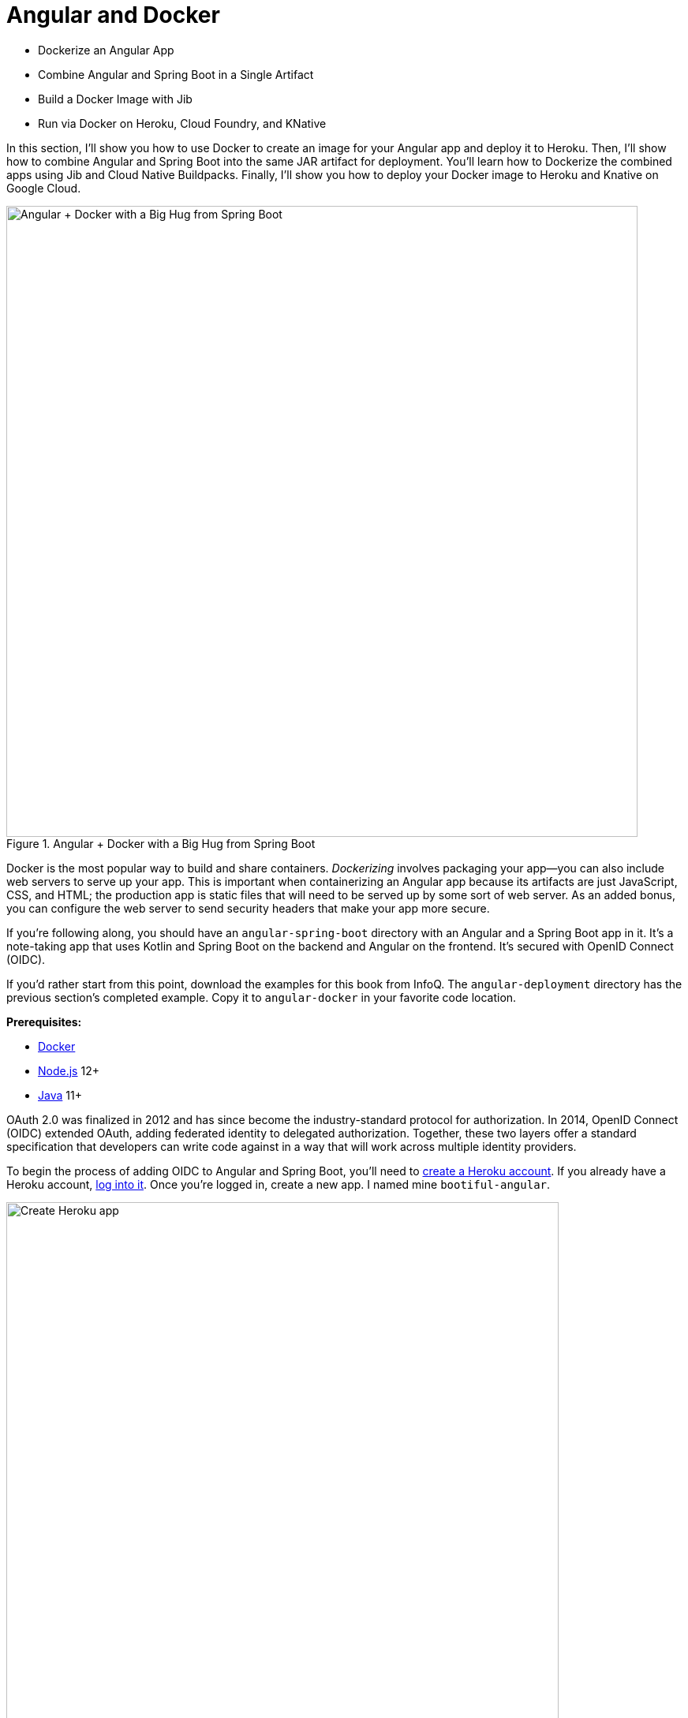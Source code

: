[[chapter-5]]
= Angular and Docker

- Dockerize an Angular App
- Combine Angular and Spring Boot in a Single Artifact
- Build a Docker Image with Jib
- Run via Docker on Heroku, Cloud Foundry, and KNative

In this section, I'll show you how to use Docker to create an image for your Angular app and deploy it to Heroku. Then, I'll show how to combine Angular and Spring Boot into the same JAR artifact for deployment. You'll learn how to Dockerize the combined apps using Jib and Cloud Native Buildpacks. Finally, I'll show you how to deploy your Docker image to Heroku and Knative on Google Cloud.

[[angular-docker-spring-boot-hug]]
.Angular + Docker with a Big Hug from Spring Boot
image::../images/angular-docker/angular-docker-spring-boot-hug.png[Angular + Docker with a Big Hug from Spring Boot, 800, scaledwidth="100%"]

Docker is the most popular way to build and share containers. _Dockerizing_ involves packaging your app—you can also include web servers to serve up your app. This is important when containerizing an Angular app because its artifacts are just JavaScript, CSS, and HTML; the production app is static files that will need to be served up by some sort of web server. As an added bonus, you can configure the web server to send security headers that make your app more secure.

// == Create an Angular + Spring Boot App

If you're following along, you should have an `angular-spring-boot` directory with an Angular and a Spring Boot app in it. It's a note-taking app that uses Kotlin and Spring Boot on the backend and Angular on the frontend. It's secured with OpenID Connect (OIDC).

If you'd rather start from this point, download the examples for this book from InfoQ. The `angular-deployment` directory has the previous section's completed example. Copy it to `angular-docker` in your favorite code location.

**Prerequisites:**

* https://docs.docker.com/install/[Docker]
* https://nodejs.org/[Node.js] 12+
* https://adoptopenjdk.net/[Java] 11+

// === Secure Your Angular + Spring Boot App with OpenID Connect

OAuth 2.0 was finalized in 2012 and has since become the industry-standard protocol for authorization. In 2014, OpenID Connect (OIDC) extended OAuth, adding federated identity to delegated authorization. Together, these two layers offer a standard specification that developers can write code against in a way that will work across multiple identity providers.

To begin the process of adding OIDC to Angular and Spring Boot, you'll need to https://signup.heroku.com/login[create a Heroku account]. If you already have a Heroku account, https://id.heroku.com/login[log into it]. Once you're logged in, create a new app. I named mine `bootiful-angular`.

[[heroku-create-app-recap]]
.Create Heroku app
image::../images/angular-docker/heroku-create-app.png[Create Heroku app, 700, scaledwidth="100%"]

After creating your app, click on the **Resources** tab and add the **Okta** add-on.

[[okta-add-on-docker]]
.Okta Add-On
image::../images/angular-docker/okta-add-on.png[Okta Add-On, 475, scaledwidth="100%"]

CAUTION: If you haven't entered a credit card for your Heroku account, you will get an error. This is because Heroku requires you to have a credit card on file to use any of their add-ons, even free ones. This is part of Heroku's assurance to guard against misuse (real person, real credit card, etc.). I think this is a good security practice. Add a credit card to continue.

Click **Provision** and wait 20-30 seconds while your Okta account is created and OIDC apps are registered. Now go to your app's **Settings** tab and click the **Reveal Config Vars** button. The variables displayed are the environment variables you can use to configure both Angular and Spring Boot for OIDC authentication.

[[heroku-config-vars-recap]]
.Okta Add-On
image::../images/angular-docker/heroku-config-vars.png[Okta Add-On, 800, scaledwidth="100%"]

Create an `.okta.env` file in the `angular-docker/notes-api` directory and copy the variable values into it, where `$OKTA_*` is the value from Heroku.

[source,shell]
----
export OKTA_OAUTH2_ISSUER=$OKTA_OAUTH2_ISSUER
export OKTA_OAUTH2_CLIENT_ID=$OKTA_OAUTH2_CLIENT_ID_WEB
export OKTA_OAUTH2_CLIENT_SECRET=$OKTA_OAUTH2_CLIENT_SECRET_WEB
----

[NOTE]
====
If you're on Windows without https://docs.microsoft.com/en-us/windows/wsl/install-win10[Windows Subsystem for Linux] installed, create an `okta.bat` file and use `SET` instead of `export`.
====

Start your Spring Boot app by navigating to the `notes-api` directory, sourcing this file, and running `bootRun`.

[source,shell]
----
source .okta.env
./gradlew bootRun
----

For Windows users, the commands will be:

[source,shell]
----
okta.bat
gradlew bootRun
----

Next, configure Angular for OIDC authentication by modifying its `auth-routing.module.ts` to use the generated issuer and **SPA** client ID.

[source,typescript]
.notes/src/app/auth-routing.module.ts
----
const oktaConfig = {
  issuer: '$OKTA_OAUTH2_ISSUER',
  redirectUri: '/callback',
  clientId: '$OKTA_OAUTH2_CLIENT_ID_SPA',
};
----

Install your Angular app's dependencies and start it.

[source,shell]
----
npm i
ng serve
----

Open `http://localhost:4200` in your browser.

[[angular-home-docker]]
.Angular Home
image::../images/angular-docker/angular-home.png[Angular Home, 800, scaledwidth="100%"]

Click the **Login** button in the top right corner. You should be logged in without seeing a login form because you're already logged in to Okta. If you want to see the full authentication flow, log out, or try it in a private window. You can use the `$OKTA_ADMIN_EMAIL` and `$OKTA_ADMIN_PASSWORD` from your Heroku config variables for credentials. Create a note to make sure everything works.

== Dockerize an Angular App

Create a `notes/Dockerfile` that uses Node and Nginx as a web server.

[source,docker]
----
FROM node:14.1-alpine AS builder

WORKDIR /opt/web
COPY package.json package-lock.json ./
RUN npm install

ENV PATH="./node_modules/.bin:$PATH"

COPY . ./
RUN ng build --prod

FROM nginx:1.17-alpine
COPY nginx.config /etc/nginx/conf.d/default.conf
COPY --from=builder /opt/web/dist/notes /usr/share/nginx/html
----

[NOTE]
====
When I was trying to get everything to work, I found it handy to comment out the `RUN ng build --prod` line and use the following instead.

[source,shell]
----
RUN mkdir -p dist/notes
RUN echo "Hello, World" > dist/notes/index.html
----

This allows you to skip the lengthy Angular build process.
====

This will build your project and add Nginx as a web server. You'll need to create the `nginx.config` file to make Nginx SPA-aware.

[source,config]
.notes/nginx.config
----
server {
    listen   80;
    server_name  _;

    root /usr/share/nginx/html;
    index index.html;

    location / {
        try_files $uri /index.html;
    }
}
----

Make sure your Docker daemon is running with `docker ps`. Then run the following command to build your Docker image. The `ng-notes` value can be whatever you want to name your image.

[source,shell]
----
docker build -t ng-notes .
----

If it builds successfully, you'll see messages like the following:

[source,shell]
----
Successfully built 382b9cd7d345
Successfully tagged ng-notes:latest
----

You can run it locally on port 4200 using the `docker run` command.

[source,shell]
----
docker run -p 4200:80 ng-notes
----

Add these Docker commands as scripts to your `package.json` file.

[source,json]
----
"docker": "docker build -t ng-notes .",
"ng-notes": "docker run -p 4200:80 ng-notes"
----

The `docker run` command will serve up the production version of the Angular app, which has its backend configured to point to a production URL on Heroku.

[source,typescript]
.notes/src/environments/environment.prod.ts
----
export const environment = {
  production: true,
  apiUrl: 'https://bootiful-angular.herokuapp.com'
};
----

You'll need to deploy your Spring Boot app to a similar public URL for your Angular + Docker container to work in production.

NOTE: If you already deployed Spring Boot to Heroku (from the last section), you can skip the next section and go straight to deploying your Angular Docker container to Heroku.

=== Deploy Spring Boot to Heroku

One of the easiest ways to interact with Heroku is with the Heroku CLI. https://devcenter.heroku.com/articles/heroku-cli[Install it] before proceeding with the instructions below.

[source,shell]
----
brew tap heroku/brew && brew install heroku
----

Open a terminal and log in to your Heroku account.

[source,shell]
----
heroku login
----

You should already have a Heroku app that you've added Okta to. You can use it for hosting your Spring Boot app. Run `heroku apps` and you'll see the one that you created.

[source,shell]
----
$ heroku apps
=== mraible@gmail.com Apps
bootiful-angular
----

You can run `heroku config -a $APP_NAME` to see your Okta variables. In my case, I'll be using `bootiful-angular` for `$APP_NAME`.

Associate your existing Git repo with the app on Heroku.

[source,shell]
----
heroku git:remote -a $APP_NAME
----

Set the `APP_BASE` config variable to point to the `notes-api` directory. While you're there, add the monorepo and Gradle buildpacks.

[source,shell]
----
heroku config:set APP_BASE=notes-api
heroku buildpacks:add https://github.com/lstoll/heroku-buildpack-monorepo
heroku buildpacks:add heroku/gradle
----

Attach a PostgreSQL database to your app.

[source,shell]
----
heroku addons:create heroku-postgresql
----

By default, https://devcenter.heroku.com/articles/deploying-gradle-apps-on-heroku[Heroku's Gradle support] runs `./gradlew build -x test`. Since you want it to run `./gradlew bootJar -Pprod`, you'll need to override it by setting a `GRADLE_TASK` config var.

[source,shell]
----
heroku config:set GRADLE_TASK="bootJar -Pprod"
----

The `$OKTA_*` environment variables don't have the same names as the Okta Spring Boot starter expects. This is because the Okta Heroku Add-On creates two apps: a SPA and a web app. The web app's config variables end in `_WEB`. You'll have to make some changes so those variables are used for the Okta Spring Boot starter. Run the following command and remove `_WEB` from the two variables that have it.

[source,shell]
----
heroku config:edit
----

Now you're ready to deploy! Heroku makes this easy with a simple `git push`.

[source,shell]
----
git push heroku main:master
----

Run `heroku open` to open your app. You'll be redirected to Okta to authenticate, then back to your Spring Boot app. You should see a screen like the one below.

[[heroku-hello-docker]]
.Hello on Heroku
image::../images/angular-docker/heroku-hello.png[Hello on Heroku, 800, scaledwidth="100%"]

By default, JPA is configured to create your database schema each time. Change it to simply validate the schema.

[source,shell]
----
heroku config:set SPRING_JPA_HIBERNATE_DDL_AUTO=validate
----

Now, you'll need to configure your Angular app to use your Heroku-deployed Spring Boot app for its production URL.

[source,typescript]
.notes/src/environments/environment.prod.ts
----
export const environment = {
  production: true,
  apiUrl: 'https://<your-heroku-app>.herokuapp.com'
};
----

Since this runs the production build, you'll need to add `\http://localhost:4200` as an allowed origin in your Spring Boot app on Heroku. Run the following command and add it to the end of the existing values.

[source,shell]
----
heroku config:set ALLOWED_ORIGINS=http://localhost:4200
----

TIP: One advantage of doing this is that you can run your local Angular app against your production backend. I've found this very useful when debugging and fixing UI issues caused by production data.

Now you should be able to rebuild your Angular Docker container and run it.

[source,shell]
----
npm run docker
npm run ng-notes
----

Open your browser to `http://localhost:4200`, log in, and confirm you can add notes.

[[first-note-on-heroku]]
.First Note on Heroku
image::../images/angular-docker/first-note-on-heroku.png[First Note on Heroku, 800, scaledwidth="100%"]

Verify the data made it to Heroku by going to `\https://<your-heroku-app>.herokuapp.com/api/notes`.

=== Deploy Angular + Docker to Heroku

Heroku has  https://devcenter.heroku.com/articles/container-registry-and-runtime[several slick features when it comes to Docker images]. If your project has a `Dockerfile`, you can deploy your app directly using the Heroku Container Registry.

First, make sure you're in the `notes` directory, then log in to the Container Registry.

[source,shell]
----
heroku container:login
----

Then, create a new app.

[source,shell]
----
heroku create
----

Add the Git URL as a new remote named `docker`.

[source,shell]
----
git remote add docker https://git.heroku.com/<your-app-name>.git
----

You'll need to update `nginx.config` so it reads from a `$PORT` environment variable if it's set, otherwise default it to 80. You can use https://michalzalecki.com/nginx-listen-on-port-docker/[`envsubst` to do this at runtime]. However, the default `envsubst` doesn't allow default variables. The good news is https://github.com/a8m/envsubst[a8m/envsubst] on GitHub does!

Replace your `nginx.config` with the following configuration that defaults to 80 and escapes the `$uri` variable so it's not replaced with a blank value.

[source,config]
.notes/nginx.config
----
server {
    listen       ${PORT:-80};
    server_name  _;

    root /usr/share/nginx/html;
    index index.html;

    location / {
        try_files $$uri /index.html;
    }
}
----

You'll also need to update your `Dockerfile` so it uses the aforementioned `envsubstr`.

[source,docker]
.notes/Dockerfile
----
FROM node:14.1-alpine AS builder

WORKDIR /opt/web
COPY package.json package-lock.json ./
RUN npm install

ENV PATH="./node_modules/.bin:$PATH"

COPY . ./
RUN ng build --prod

FROM nginx:1.17-alpine
RUN apk --no-cache add curl
RUN curl -L https://github.com/a8m/envsubst/releases/download/v1.1.0/envsubst-`uname -s`-`uname -m` -o envsubst && \
    chmod +x envsubst && \
    mv envsubst /usr/local/bin
COPY ./nginx.config /etc/nginx/nginx.template
CMD ["/bin/sh", "-c", "envsubst < /etc/nginx/nginx.template > /etc/nginx/conf.d/default.conf && nginx -g 'daemon off;'"]
COPY --from=builder /opt/web/dist/notes /usr/share/nginx/html
----

Then, push your Docker image to Heroku's Container Registry.

[source,shell]
----
heroku container:push web --remote docker
----

Once the push process has completed, release the image of your app:

[source,shell]
----
heroku container:release web --remote docker
----

And open the app in your browser:

[source,shell]
----
heroku open --remote docker
----

You'll need to add your app's URL to Okta as a valid redirect URI. In your Spring Boot app on Heroku, go to **Resources** and click on the **Ookta** add-on. This will log you in to your Okta dashboard. Navigate to **Applications** > **SPA** > **General** > **Edit**. Add the following redirect URIs.

- Login: `\https://<angular-docker-app>.herokuapp.com/callback`
- Logout: `\https://<angular-docker-app>.herokuapp.com`

You'll need to add the new app's URL as an allowed origin in your Spring Boot app on Heroku. Copy the printed `Hosting URL` value and run the following command.

[source,shell]
----
heroku config:edit --remote heroku
----

Add the new URL after your existing `localhost` one, separating them with a comma. For example:

[source,shell]
----
ALLOWED_ORIGINS='http://localhost:4200,https://<angular-docker-app>.herokuapp.com'
----

Now you should be able to log in and see the note you created earlier.

=== A-Rated Security Headers for Nginx in Docker

If you test your freshly-deployed Angular app with https://securityheaders.com/[securityheaders.com], you'll get an **F**. To solve this, modify your `nginx.config` to add security headers.

[source,config]
.notes/nginx.conf
----
server {
    listen       ${PORT:-80};
    server_name  _;

    root /usr/share/nginx/html;
    index index.html;

    location / {
        try_files $$uri /index.html;
    }

    add_header Content-Security-Policy "default-src 'self'; script-src 'self' 'unsafe-eval'; style-src 'self' 'unsafe-inline'; img-src 'self' data:; font-src 'self' data:; frame-ancestors 'none'; connect-src 'self' https://*.okta.com https://*.herokuapp.com";
    add_header Referrer-Policy "no-referrer, strict-origin-when-cross-origin";
    add_header Strict-Transport-Security "max-age=63072000; includeSubDomains";
    add_header X-Content-Type-Options nosniff;
    add_header X-Frame-Options DENY;
    add_header X-XSS-Protection "1; mode=block";
    add_header Feature-Policy "accelerometer 'none'; camera 'none'; microphone 'none'";
}
----

After updating this file, run the following commands:

[source,shell]
----
heroku container:push web --remote docker
heroku container:release web --remote docker
----

Now you should get an **A**!

[[angular-docker-securityheaders]]
.Nginx in Docker score from securityheaders.com
image::../images/angular-docker/angular-docker-securityheaders.png[Nginx in Docker score from securityheaders.com, 800, scaledwidth="100%"]

Commit your changes to Git.

[source,shell]
----
git add .
git commit -m "Add Docker for Angular"
----

== Combine Angular and Spring Boot in a Single Artifact

In the previous sections, you learned how to deploy your Angular and Spring Boot apps separately. Now I'll show you how to combine them into a single JAR for production. You'll still be able to run them independently in development, but deploying them to production will be easier because you won't have to worry about CORS (cross-origin resource sharing). I'll also convert the OAuth flows so they all happen server-side, which is more secure as the access token won't be stored in the browser.

NOTE: Most client-side OAuth libraries keep access tokens in local storage. However, there is a https://gitlab.com/jimdigriz/oauth2-worker[oauth2-worker] project that allows you to store them in a web worker. There's also folks that think https://pragmaticwebsecurity.com/articles/oauthoidc/localstorage-xss.html[avoiding LocalStorage for tokens is the wrong solution].

=== Update Your Angular App's Authentication Mechanism

Create a new `AuthService` service that will communicate with your Spring Boot API for authentication logic.

====
[source,typescript]
.notes/src/app/shared/auth.service.ts
----
import { Injectable } from '@angular/core';
import { Location } from '@angular/common';
import { BehaviorSubject, Observable } from 'rxjs';
import { HttpClient, HttpHeaders } from '@angular/common/http';
import { environment } from '../../environments/environment';
import { User } from './user';
import { map } from 'rxjs/operators';

const headers = new HttpHeaders().set('Accept', 'application/json');

@Injectable({
  providedIn: 'root'
})
export class AuthService {
  $authenticationState = new BehaviorSubject<boolean>(false);

  constructor(private http: HttpClient, private location: Location) {
  }

  getUser(): Observable<User> {
    return this.http.get<User>(`${environment.apiUrl}/user`, {headers}).pipe( // <1>
      map((response: User) => {
        this.$authenticationState.next(true);
        return response;
      })
    );
  }

  isAuthenticated(): Promise<boolean> {
    return this.getUser().toPromise().then((user: User) => {
      return user !== undefined;
    }).catch(() => {
      return false;
    })
  }

  login(): void { // <2>
    location.href = `${location.origin}${this.location.prepareExternalUrl('oauth2/authorization/okta')}`;
  }

  logout(): void { // <3>
    const redirectUri = `${location.origin}${this.location.prepareExternalUrl('/')}`;

    this.http.post(`${environment.apiUrl}/api/logout`, {}).subscribe((response: any) => {
      location.href = response.logoutUrl + '?id_token_hint=' + response.idToken
        + '&post_logout_redirect_uri=' + redirectUri;
    });
  }
}
----
<.> Talk to the `/user` endpoint to determine authenticated status. A username will be returned if the user is logged in.
<.> When the user clicks a login button, redirect them to a Spring Security endpoint to do the OAuth dance.
<.> Logout using the `/api/logout` endpoint, which returns the Okta Logout API URL and a valid ID token.
====

Create a `user.ts` file in the same directory, to hold your `User` model.

[source,typescript]
.notes/src/app/shared/user.ts
----
export class User {
  sub!: number;
  fullName!: string;
}
----

Update `app.component.ts` to use your new `AuthService` in favor of `OktaAuthService`.

[source,typescript]
.notes/src/app/app.component.ts
----
import { Component, OnInit } from '@angular/core';
import { AuthService } from './shared/auth.service';

@Component({
  selector: 'app-root',
  templateUrl: './app.component.html',
  styleUrls: ['./app.component.scss']
})
export class AppComponent implements OnInit {
  title = 'Notes';
  isAuthenticated: boolean = false;
  isCollapsed = true;

  constructor(public auth: AuthService) {
  }

  async ngOnInit() {
    this.isAuthenticated = await this.auth.isAuthenticated();
    this.auth.$authenticationState.subscribe(
      (isAuthenticated: boolean) => this.isAuthenticated = isAuthenticated
    );
  }
}
----

Remove `OktaAuthModule` and its related code from `app.component.spec.ts` and `home.component.spec.ts`. You'll also need to add `HttpClientTestingModule` to their `TestBed` imports.

Change the buttons in `app.component.html` to reference the `auth` service instead of `oktaAuth`.

[source,html]
.notes/src/app/app.component.html
----
<button *ngIf="!isAuthenticated" (click)="auth.login()"
        class="btn btn-outline-primary" id="login">Login</button>
<button *ngIf="isAuthenticated" (click)="auth.logout()"
        class="btn btn-outline-secondary" id="logout">Logout</button>
----

Update `home.component.ts` to use `AuthService` too.

[source,typescript]
.notes/src/app/home/home.component.ts
----
import { Component, OnInit } from '@angular/core';
import { AuthService } from '../shared/auth.service';

@Component({
  selector: 'app-home',
  templateUrl: './home.component.html',
  styleUrls: ['./home.component.scss']
})
export class HomeComponent implements OnInit {
  isAuthenticated: boolean;

  constructor(public auth: AuthService) {
  }

  async ngOnInit() {
    this.isAuthenticated = await this.auth.isAuthenticated();
  }
}
----

Delete `notes/src/app/auth-routing.module.ts` and `notes/src/app/shared/okta`.

Modify `app.module.ts` to remove the `AuthRoutingModule` import, add `HomeComponent` as a declaration, and import `HttpClientModule`.

[source,typescript]
.notes/src/app/app.module.ts
----
import { BrowserModule } from '@angular/platform-browser';
import { NgModule } from '@angular/core';

import { AppRoutingModule } from './app-routing.module';
import { AppComponent } from './app.component';
import { NoteModule } from './note/note.module';
import { NgbModule } from '@ng-bootstrap/ng-bootstrap';
import { HomeComponent } from './home/home.component';
import { HttpClientModule } from '@angular/common/http';

@NgModule({
  declarations: [
    AppComponent,
    HomeComponent
  ],
  imports: [
    BrowserModule,
    AppRoutingModule,
    HttpClientModule,
    NoteModule,
    NgbModule
  ],
  providers: [],
  bootstrap: [AppComponent]
})
export class AppModule { }
----

Add the route for `HomeComponent` to `app-routing.module.ts`.

[source,typescript]
.notes/src/app/app-routing.module.ts
----
import { HomeComponent } from './home/home.component';

const routes: Routes = [
  { path: '', redirectTo: '/home', pathMatch: 'full' },
  {
    path: 'home',
    component: HomeComponent
  }
];
----

Change both `environments.ts` and `environments.prod.ts` to use a blank `apiUrl`.

[source,typescript]
----
apiUrl: ''
----

Create a `proxy.conf.js` file to proxy certain requests to your Spring Boot API on `\http://localhost:8080`.

[source,javascript]
.notes/src/proxy.conf.js
----
const PROXY_CONFIG = [
  {
    context: ['/user', '/api', '/oauth2', '/login'],
    target: 'http://localhost:8080',
    secure: false,
    logLevel: 'debug'
  }
]

module.exports = PROXY_CONFIG;
----

Add this file as a `proxyConfig` option in `angular.json`.

[source,json]
.notes/angular.json
----
"serve": {
  "builder": "@angular-devkit/build-angular:dev-server",
  "options": {
    "browserTarget": "notes:build",
    "proxyConfig": "src/proxy.conf.js"
  },
  ...
},
----

Remove Okta's Angular SDK and OktaDev Schematics from your Angular project.

[source,shell]
----
npm uninstall @okta/okta-angular @oktadev/schematics
----

At this point, your Angular app doesn't contain any Okta-specific code for authentication. Instead, it relies  on your Spring Boot app to provide that.

You should still be able to run `ng serve` in your Angular app and `./gradlew bootRun` in your Spring Boot app for local development. However, you'll need to make some adjustments to your Spring Boot app to include Angular for production.

=== Configure Spring Boot to Include Your Angular SPA

In your Spring Boot app, you'll need to change a number of things. You'll need to configure Gradle to build your Angular app when you pass in `-Pprod`, you'll need to adjust its routes (so it's SPA-aware and routes all 404s to `index.html`), and you'll need to modify Spring Security to allow HTML, CSS, and JavaScript to be anonymously accessed.

To begin, delete `src/main/kotlin/com/okta/developer/notes/HomeController.kt`. You'll no longer need this because your Angular app will be served up at the `/` path.

Next, create a `RouteController.kt` that routes all requests to `index.html`.

[source,kotlin]
.notes-api/src/main/kotlin/com/okta/developer/notes/RouteController.kt
----
package com.okta.developer.notes

import org.springframework.stereotype.Controller
import org.springframework.web.bind.annotation.RequestMapping
import javax.servlet.http.HttpServletRequest

@Controller
class RouteController {

    @RequestMapping(value = ["/{path:[^\\.]*}"])
    fun redirect(request: HttpServletRequest): String {
        return "forward:/"
    }
}
----

Modify `SecurityConfiguration.kt` to allow anonymous access to static web files, the `/user` info endpoint, and to add additional security headers.

[source,kotlin]
.notes-api/src/main/kotlin/com/okta/developer/notes/SecurityConfiguration.kt
----
package com.okta.developer.notes

import org.springframework.security.config.annotation.web.builders.HttpSecurity
import org.springframework.security.config.annotation.web.configuration.EnableWebSecurity
import org.springframework.security.config.annotation.web.configuration.WebSecurityConfigurerAdapter
import org.springframework.security.web.csrf.CookieCsrfTokenRepository
import org.springframework.security.web.header.writers.ReferrerPolicyHeaderWriter
import org.springframework.security.web.util.matcher.RequestMatcher

@EnableWebSecurity
class SecurityConfiguration : WebSecurityConfigurerAdapter() {

    override fun configure(http: HttpSecurity) {
        //@formatter:off
        http
            .authorizeRequests()
                .antMatchers("/**/*.{js,html,css}").permitAll()
                .antMatchers("/", "/user").permitAll()
                .anyRequest().authenticated()
                .and()
            .oauth2Login()
                .and()
            .oauth2ResourceServer().jwt()

        http.requiresChannel()
                .requestMatchers(RequestMatcher {
                    r -> r.getHeader("X-Forwarded-Proto") != null
                }).requiresSecure()

        http.csrf()
                .csrfTokenRepository(CookieCsrfTokenRepository.withHttpOnlyFalse())

        http.headers()
                .contentSecurityPolicy("script-src 'self'; report-to /csp-report-endpoint/")
                .and()
                .referrerPolicy(ReferrerPolicyHeaderWriter.ReferrerPolicy.SAME_ORIGIN)
                .and()
                .featurePolicy("accelerometer 'none'; camera 'none'; microphone 'none'")

        //@formatter:on
    }
}
----

TIP: See https://docs.spring.io/spring-security/site/docs/current/reference/html5/#headers[Spring Security's headers] documentation to see default security headers and other options.

With Kotlin, you can mark parameters and return values as optional by adding `?` to their type. Update the `user()` method in `UserController.kt` to make `OidcUser` optional. It will be `null` when the user is not authenticated, that's why this change is needed.

[source,kotlin]
.notes-api/src/main/kotlin/com/okta/developer/notes/UserController.kt
----
@GetMapping("/user")
fun user(@AuthenticationPrincipal user: OidcUser?): OidcUser? {
    return user;
}
----

Previously, Angular handled logout. Add a `LogoutController` that will handle expiring the session as well as sending information back to Angular so it can sign out from Okta.

[source,kotlin]
.notes-api/src/main/kotlin/com/okta/developer/notes/LogoutController.kt
----
package com.okta.developer.notes

import org.springframework.http.ResponseEntity
import org.springframework.security.core.annotation.AuthenticationPrincipal
import org.springframework.security.oauth2.client.registration.ClientRegistration
import org.springframework.security.oauth2.client.registration.ClientRegistrationRepository
import org.springframework.security.oauth2.core.oidc.OidcIdToken
import org.springframework.web.bind.annotation.PostMapping
import org.springframework.web.bind.annotation.RestController
import javax.servlet.http.HttpServletRequest

@RestController
class LogoutController(clientRegistrationRepository: ClientRegistrationRepository) {

    val registration: ClientRegistration = clientRegistrationRepository.findByRegistrationId("okta");

    @PostMapping("/api/logout")
    fun logout(request: HttpServletRequest,
               @AuthenticationPrincipal(expression = "idToken") idToken: OidcIdToken): ResponseEntity<*> {
        val logoutUrl = this.registration.providerDetails.configurationMetadata["end_session_endpoint"]
        val logoutDetails: MutableMap<String, String> = HashMap()
        logoutDetails["logoutUrl"] = logoutUrl.toString()
        logoutDetails["idToken"] = idToken.tokenValue
        request.session.invalidate()
        return ResponseEntity.ok().body<Map<String, String>>(logoutDetails)
    }
}
----

NOTE: In link:/blog/2020/03/27/spring-oidc-logout-options[OpenID Connect Logout Options with Spring Boot], Brian Demers describes this as RP-Initiated Logout. He also shows how you can configure Spring Security's `OidcClientInitiatedLogoutSuccessHandler` to logout. I tried this technique but decided against it because it doesn't allow me to redirect back to my Angular app in dev mode. I also encountered some CORS errors that I was unable to solve.

When you access the `/user/notes` endpoint with Angular, the `${principal.name}` expression correctly resolves to the user's email. However, when you access this endpoint after logging in directly to Spring Boot, it resolves to the `sub` claim. To make these values consistent, add the following property to `application-dev.properties` and `application-prod.properties`.

[source,properties]
----
spring.security.oauth2.client.provider.okta.user-name-attribute=preferred_username
----

You can also remove the `allowed.origins` property from both files since Angular will proxy the request in development (eliminating the need for CORS) and there won't be cross-domain requests in production.

Add a `server.port` property to `application-prod.properties` that uses a `PORT` environment variable, if it's set.

[source,properties]
----
server.port=${PORT:8080}
----

Because there won't be any cross-domain requests, you can remove the `simpleCorsFilter` bean and `allowedOrigins` variable in `DemoApplication.kt`, too.

=== Modify Gradle to Build a JAR with Angular Included

Now that your Spring Boot app is ready to serve up your Angular app, you need to modify your Gradle configuration to build your Angular app and package it in the JAR.

Start by importing `NpxTask` and adding the Node Gradle plugin.

[source,kotlin]
.notes/build.gradle.kts
----
import com.github.gradle.node.npm.task.NpxTask

plugins {
    ...
    id("com.github.node-gradle.node") version "3.1.0"
    ...
}
----

Then, define the location of your Angular app and configuration for the Node plugin.

[source,kotlin]
----
val spa = "${projectDir}/../notes";

node {
    version.set("14.17.1")
    nodeProjectDir.set(file(spa))
}
----

Add a `buildWeb` task:

[source,kotlin]
----
val buildWeb = tasks.register<NpmTask>("buildNpm") {
    dependsOn(tasks.npmInstall)
    command.set("build")
    inputs.dir("${spa}/src")
    inputs.dir(fileTree("${spa}/node_modules").exclude("${spa}/.cache"))
    outputs.dir("${spa}/dist")
}
----

And modify the `processResources` task to build Angular when `-Pprod` is passed in.

[source,kotlin]
----
tasks.processResources {
    rename("application-${profile}.properties", "application.properties")
    if (profile == "prod") {
        dependsOn(buildWeb)
        from("${spa}/dist/notes") {
            into("static")
        }
    }
}
----

Now you should be able to combine both apps using `./gradlew bootJar -Pprod`. Once it's built, run it with the following commands to ensure everything works.

[source,shell]
----
docker-compose -f src/main/docker/postgresql.yml up -d
source .okta.env
java -jar build/libs/*.jar
----

Congrats! You modified your Angular and Spring Boot apps to be packaged together and implemented the most secure form of OAuth 2.0 to boot!

== Build a Docker Image with Jib

Since everything is done via Gradle now, you can use plugins to build a Docker container. https://github.com/GoogleContainerTools/jib[Jib] builds optimized Docker images without the need for deep mastery of Docker best-practices. It reads your Gradle/Maven build files for its metadata.

To add Jib support, add its Gradle plugin.

[source,kotlin]
.notes/build.gradle.kts
----
plugins {
    ...
    id("com.google.cloud.tools.jib") version "3.1.1"
}
----

Then, at the end of this file, add `jib` configuration to specify your image name and the active Spring profile.

[source,kotlin]
----
jib {
    to {
        image = "<your-username>/bootiful-angular"
    }
    container {
        environment = mapOf("SPRING_PROFILES_ACTIVE" to profile)
    }
}
----

Run the following command to build a Docker image with Jib.

[source,shell]
----
./gradlew jibDockerBuild -Pprod
----

TIP: If you want to override the image name in `build.gradle.kts`, you can pass in an `--image` parameter. For example, `./gradlew jibDockerBuild -Pprod --image=bootiful-ng9`.

=== Run Your Spring Boot Docker App with Docker Compose

In theory, you should be able to run the following command to run your app.

[source,shell]
----
docker run --publish=8080:8080 <your-username>/bootiful-angular
----

However, Spring Boot won't start because you haven't configured the Okta environment variables. You could pass them in on the command line, but it's easier to specify them in a file.

You can https://docs.docker.com/compose/compose-file/#env_file[use Docker Compose and its `env_file` option] to specify environment variables.

Copy `notes-api/okta.env` to `src/main/docker/.env`.

Remove `export` at the beginning of each line. It should resemble something like the following after this change:

[source,shell]
----
OKTA_OAUTH2_ISSUER=https://dev-133337.okta.com/oauth2/default
OKTA_OAUTH2_CLIENT_ID=0oaa7psy...
OKTA_OAUTH2_CLIENT_SECRET=FJcSFpTC6N...
----

Create a `src/main/docker/app.yml` file that configures your app to set environment variables and leverages your existing PostgreSQL container. Make sure to replace the `<your-username>` placeholder and make the image match what's in your `build.gradle.kts` file.

[source,yaml]
----
version: '3'
services:
  boot-app:
    image: <your-username>/bootiful-angular
    environment:
      - SPRING_DATASOURCE_URL=jdbc:postgresql://notes-postgresql:5432/notes
      - OKTA_OAUTH2_ISSUER=${OKTA_OAUTH2_ISSUER}
      - OKTA_OAUTH2_CLIENT_ID=${OKTA_OAUTH2_CLIENT_ID}
      - OKTA_OAUTH2_CLIENT_SECRET=${OKTA_OAUTH2_CLIENT_SECRET}
    ports:
      - 8080:8080
    depends_on:
      - notes-postgresql
  notes-postgresql:
    extends:
      file: postgresql.yml
      service: notes-postgresql
----

Docker Compose expects the `.env` file to be in the directory you run `docker-compose` from, so you have two choices:

1. Navigate to the `src/main/docker` directory before running `docker-compose`
2. Create a symlink to `.env` in your root directory: `ln -s src/main/docker/.env`

If you choose option #1, run:

[source,shell]
----
cd src/main/docker
docker-compose -f app.yml up
----

Option #2 looks like:

[source,shell]
----
docker-compose -f src/main/docker/app.yml up
----

Once you've verified everything works, commit your changes to Git.

[source,shell]
----
git add .
git commit -m "Add Jib to build Docker images"
----

=== Deploy Your Spring Boot + Angular Container to Docker Hub

Jib makes it incredibly easy to deploy your container to Docker Hub. If you don't already have a Docker Hub account, you can https://hub.docker.com/signup[create one].

Run `docker login` to log into your account, then use the `jib` task to build *and* deploy your image.

[source,shell]
----
./gradlew jib -Pprod
----

Isn't it cool how Jib makes it so you don't need a `Dockerfile`!?

== Run via Docker on Heroku and KNative

To deploy this container to Heroku, create a new Heroku app and add it as a Git remote.

[source,shell]
----
heroku create
git remote add jib https://git.heroku.com/<your-new-app>.git
----

At this point, you can use the PostgreSQL and Okta add-ons you've already configured. If you'd like to do this, use `addons:attach` instead of `addons:create` in the following commands. Since both add-ons are free, I'm just going to show how to create new ones.

Add PostgreSQL to this app and configure it for Spring Boot using the following commands:

[source,shell]
----
heroku addons:create heroku-postgresql --remote jib
heroku config:get DATABASE_URL --remote jib
heroku config:set SPRING_DATASOURCE_URL=jdbc:postgresql://<value-after-@-from-last-command> --remote jib
heroku config:set SPRING_DATASOURCE_USERNAME=<username-value-from-last-command> --remote jib
heroku config:set SPRING_DATASOURCE_PASSWORD=<password-value-from-last-command> --remote jib
heroku config:set SPRING_DATASOURCE_DRIVER_CLASS_NAME=org.postgresql.Driver --remote jib
----

NOTE: This fine-grained configuration is not necessary when you use Heroku's buildpacks to deploy your Spring Boot app. It injects scripts that set `SPRING_*` environment variables for you. In this case, Heroku doesn't know you're using Spring Boot since it's running in a container.

Add Okta to your app.

[source,shell]
----
heroku addons:create okta --remote jib
----

To see your database and Okta environment variables, run:

[source,shell]
----
heroku config --remote jib
----

Modify the Okta environment variables to remove the `_WEB` on the two keys that have it.

[source,shell]
----
heroku config:edit --remote jib
----

Run the commands below to deploy the image you deployed to Docker Hub. Be sure to replace the `<...>` placeholders with your username and app name.

[source,shell]
----
docker tag <your-username>/bootiful-angular registry.heroku.com/<heroku-app>/web
docker push registry.heroku.com/<heroku-app>/web
heroku container:release web --remote jib
----

For example, I used:

[source,shell]
----
docker tag mraible/bootiful-angular registry.heroku.com/enigmatic-woodland-19325/web
docker push registry.heroku.com/enigmatic-woodland-19325/web
heroku container:release web --remote jib
----

You can watch the logs to see if your container started successfully.

[source,shell]
----
heroku logs --tail --remote jib
----

Once you've verified it has started OK, set the Hibernate configuration so it only validates the schema.

[source,shell]
----
heroku config:set SPRING_JPA_HIBERNATE_DDL_AUTO=validate --remote jib
----

Since the Okta Add-on for Heroku configures everything for you, you should be able to open your app, click the **Login** button, and authenticate!

[source,shell]
----
heroku open --remote jib
----

If you test your Dockerfied Angular + Spring Boot app on securityheaders.com, you'll see it scores an **A+**!

[[heroku-jib-headers-a+]]
.A+ Security Headers
image::../images/angular-docker/heroku-jib-headers-a+.png[A+ Security Headers, 800, scaledwidth="100%"]

=== Knative with Spring Boot + Docker

Heroku is awesome, but sometimes people want more control over their infrastructure. Enter Knative. It's like Heroku in that it's a Platform as a Service (PaaS). Knative is built on top of Kubernetes, so you can install a number of services with a bit of YAML and `kubectl` commands.

With Heroku, when companies reach the limitations of the platform, they have to go elsewhere to host their services. With Knative, you can just drop down to Kubernetes. It's Heroku for Kubernetes in a sense, but you don't have to switch to a different universe when you need additional functionality.

The https://knative.dev/[Knative website] says it'll make your developers more productive.

> Knative components build on top of Kubernetes, abstracting away the complex details and enabling developers to focus on what matters. Built by codifying the best practices shared by successful real-world implementations, Knative solves the "boring but difficult" parts of deploying and managing cloud native services, so you don't have to.

You'll need a Google Cloud account for this section. Go to https://cloud.google.com/[cloud.google.com] and click **Get started for free**.

Once you have an account, go to https://console.cloud.google.com/[Google Cloud Console] and create a new project.

Then, click on the Terminal icon in the top right to open a Cloud Shell terminal for your project.

Enable Cloud and Container APIs:

[source,shell]
----
gcloud services enable \
  cloudapis.googleapis.com \
  container.googleapis.com \
  containerregistry.googleapis.com
----

NOTE: This command can take a minute or two to complete.

When it's done, set your default zone and region:

[source,shell]
----
gcloud config set compute/zone us-central1-c
gcloud config set compute/region us-central1
----

And create a Kubernetes cluster:

[source,shell]
----
gcloud beta container clusters create knative \
  --addons=HorizontalPodAutoscaling,HttpLoadBalancing \
  --machine-type=n1-standard-4 \
  --cluster-version=1.15 \
  --enable-stackdriver-kubernetes --enable-ip-alias \
  --enable-autoscaling --min-nodes=5 --num-nodes=5 --max-nodes=10 \
  --enable-autorepair \
  --scopes cloud-platform
----

_You can safely ignore the warnings that result from running this command._

Next, set up a cluster administrator and install Istio.

[source,shell]
----
kubectl create clusterrolebinding cluster-admin-binding \
  --clusterrole=cluster-admin \
  --user=$(gcloud config get-value core/account)

kubectl apply -f \
https://github.com/knative/serving/raw/v0.14.0/third_party/istio-1.5.1/istio-crds.yaml

while [[ $(kubectl get crd gateways.networking.istio.io -o jsonpath='{.status.conditions[?(@.type=="Established")].status}') != 'True' ]]; do
  echo "Waiting on Istio CRDs"; sleep 1
done

kubectl apply -f \
https://github.com/knative/serving/raw/v0.14.0/third_party/istio-1.5.1/istio-minimal.yaml
----

Now, you should be able to install Knative!

[source,shell]
----
kubectl apply --selector knative.dev/crd-install=true -f \
 https://github.com/knative/serving/releases/download/v0.14.0/serving.yaml

kubectl apply -f \
 https://github.com/knative/serving/releases/download/v0.14.0/serving.yaml

while [[ $(kubectl get svc istio-ingressgateway -n istio-system \
  -o 'jsonpath={.status.loadBalancer.ingress[0].ip}') == '' ]]; do
  echo "Waiting on external IP"; sleep 1
done
----

You'll need a domain to enable HTTPS, so set that up and point it to the cluster's IP address.

[source,shell]
----
export IP_ADDRESS=$(kubectl get svc istio-ingressgateway -n istio-system \
  -o 'jsonpath={.status.loadBalancer.ingress[0].ip}')
echo $IP_ADDRESS

kubectl apply -f - <<EOF
apiVersion: v1
kind: ConfigMap
metadata:
  name: config-domain
  namespace: knative-serving
data:
  $IP_ADDRESS.nip.io: ""
EOF
----

Install https://cert-manager.io/[cert-manager] to automatically provision and manage TLS certificates in Kubernetes.

[source,shell]
----
kubectl apply --validate=false -f \
 https://github.com/jetstack/cert-manager/releases/download/v0.14.3/cert-manager.yaml

kubectl wait --for=condition=Available -n cert-manager deployments/cert-manager-webhook
----

And configure free TLS certificate issuing with https://letsencrypt.org/[Let's Encrypt].
// todo: see if there's a newer apiVersion
[source,shell]
----
kubectl apply -f - <<EOF
apiVersion: cert-manager.io/v1alpha2
kind: ClusterIssuer
metadata:
  name: letsencrypt-http01-issuer
spec:
  acme:
    privateKeySecretRef:
      name: letsencrypt
    server: https://acme-v02.api.letsencrypt.org/directory
    solvers:
    - http01:
       ingress:
         class: istio
EOF

kubectl apply -f \
https://github.com/knative/serving/releases/download/v0.14.0/serving-cert-manager.yaml

kubectl apply -f - <<EOF
apiVersion: v1
kind: ConfigMap
metadata:
  name: config-certmanager
  namespace: knative-serving
data:
  issuerRef: |
    kind: ClusterIssuer
    name: letsencrypt-http01-issuer
EOF

kubectl apply -f - <<EOF
apiVersion: v1
kind: ConfigMap
metadata:
  name: config-network
  namespace: knative-serving
data:
  autoTLS: Enabled
  httpProtocol: Enabled
EOF
----

_Phew!_ That was a lot of `kubectl` and YAML, don't you think?! The good news is you're ready to deploy PostgreSQL and your Spring Boot app.

The following command can deploy everything, but you'll need to change the `<...>` placeholders to match your values first.
// todo: is there a newer version of apiVersion: serving.knative.dev/v1alpha1?
[source,shell]
----
kubectl apply -f - <<EOF
apiVersion: v1
kind: PersistentVolumeClaim
metadata:
  name: pgdata
  annotations:
    volume.alpha.kubernetes.io/storage-class: default
spec:
  accessModes: [ReadWriteOnce]
  resources:
    requests:
      storage: 1Gi
---
apiVersion: apps/v1beta1
kind: Deployment
metadata:
  name: postgres
spec:
  replicas: 1
  template:
    metadata:
      labels:
        service: postgres
    spec:
      containers:
        - name: postgres
          image: postgres:13.3
          ports:
            - containerPort: 5432
          env:
            - name: POSTGRES_DB
              value: bootiful-angular
            - name: POSTGRES_USER
              value: bootiful-angular
            - name: POSTGRES_PASSWORD
              value: <your-db-password>
          volumeMounts:
            - mountPath: /var/lib/postgresql/data
              name: pgdata
              subPath: data
      volumes:
        - name: pgdata
          persistentVolumeClaim:
            claimName: pgdata
---
apiVersion: v1
kind: Service
metadata:
  name: pgservice
spec:
  ports:
  - port: 5432
    name: pgservice
  clusterIP: None
  selector:
    service: postgres
---
apiVersion: serving.knative.dev/v1alpha1
kind: Service
metadata:
  name: bootiful-angular
spec:
  template:
    spec:
      containers:
        - image: <your-username>/bootiful-angular
          env:
          - name: SPRING_DATASOURCE_URL
            value: jdbc:postgresql://pgservice:5432/bootiful-angular
          - name: SPRING_DATASOURCE_USERNAME
            value: bootiful-angular
          - name: SPRING_DATASOURCE_PASSWORD
            value: <your-db-password>
          - name: OKTA_OAUTH2_ISSUER
            value: <your-okta-issuer>
          - name: OKTA_OAUTH2_CLIENT_ID
            value: <your-okta-client-id>
          - name: OKTA_OAUTH2_CLIENT_SECRET
            value: <your-okta-client-secret>
EOF
----

Once the deployment has completed, run the command below to change it so Hibernate doesn't try to recreate your schema on restart.
// todo: Use new version of apiVersion: serving.knative.dev/v1alpha1 if possible
[source,shell]
----
kubectl apply -f - <<EOF
apiVersion: serving.knative.dev/v1alpha1
kind: Service
metadata:
  name: bootiful-angular
spec:
  template:
    spec:
      containers:
        - image: <your-username>/bootiful-angular
          env:
          - name: SPRING_DATASOURCE_URL
            value: jdbc:postgresql://pgservice:5432/bootiful-angular
          - name: SPRING_DATASOURCE_USERNAME
            value: bootiful-angular
          - name: SPRING_DATASOURCE_PASSWORD
            value: <your-db-password>
          - name: OKTA_OAUTH2_ISSUER
            value: <your-okta-issuer>
          - name: OKTA_OAUTH2_CLIENT_ID
            value: <your-okta-client-id>
          - name: OKTA_OAUTH2_CLIENT_SECRET
            value: <your-okta-client-secret>
          - name: SPRING_JPA_HIBERNATE_DDL_AUTO
            value: validate
EOF
----

If everything works correctly, you should be able to run the following command to get the URL of your app.

[source,shell]
----
kubectl get ksvc bootiful-angular
----

The result should look similar to this:

[source,shell]
----
NAME               URL                                                    LATESTCREATED            LATESTREADY              READY   REASON
bootiful-angular   https://bootiful-angular.default.34.70.42.153.nip.io   bootiful-angular-qf9hn   bootiful-angular-qf9hn   True
----

You'll need to add this URL (+ `/login/oauth2/code/okta`) as a **Login redirect URI** and a **Logout redirect URI** in Okta in order to log in.

////
[[knative-login-logout-uris]]
.Knative Login and Logout URIs
image::../images/angular-docker/knative-login-logout-uris.png[Knative Login and Logout URIs, 700, scaledwidth="100%"]
////

Then, you'll be able to log into your app running on Knative! Add a note or two to prove it all works.

[[knative-works]]
.Angular + Spring Boot in Docker running on Knative
image::../images/angular-docker/knative-works.png[Angular + Spring Boot in Docker running on Knative, 800, scaledwidth="100%"]

== Use Cloud Native Buildpacks to Build Docker Images

https://buildpacks.io/[Cloud Native Buildpacks] is an initiative that was started by Pivotal and Heroku in early 2018. It has a https://github.com/buildpacks/pack[`pack` CLI] that allows you to build Docker images using buildpacks.

Unfortunately, `pack` doesn't have great support for monorepos (especially in sub-directories) yet. I was unable to make it work with this app structure.

On the upside, Spring Boot 2.3's built-in support for creating Docker images works splendidly!

=== Easy Docker Images with Spring Boot 2.3

https://spring.io/blog/2020/05/15/spring-boot-2-3-0-available-now[Spring Boot 2.3.0] added built-in Docker support. This support leverages Cloud Native Buildpacks, just like the `pack` CLI.

Spring Boot's Maven and Gradle plugins both have new commands:

- `./mvnw spring-boot:build-image`
- `./gradlew bootBuildImage`

The https://paketo.io/[Paketo] Java buildpack is used by default to create images.

By default, Spring Boot will use your `$artifactId:$version` for the image name. That is, `notes-api:0.0.1-SNAPSHOT`. You can override this with an `--imageName` parameter.

Build and run the image with the commands below.

[source,shell]
----
./gradlew bootBuildImage --imageName <your-username>/bootiful-angular -Pprod
docker-compose -f src/main/docker/app.yml up
----

You should be able to navigate to `http://localhost:8080`, log in, and add notes.

[[spring-boot-2.3-notes]]
.Spring Boot 2.3 app running
image::../images/angular-docker/spring-boot-2.3-notes.png[Spring Boot 2.3 app running, 800, scaledwidth="100%"]
// todo: update image to the latest version of Spring Boot

Pretty neat, don't you think!?

// == Learn More About Angular, Spring Boot, and Docker
== Summary

This lengthy section showed you a lot of options when it comes to deploying your Angular and Spring Boot apps with Docker:

* Build Angular containers with `Dockerfile`
* Combine Angular and Spring Boot in a JAR
* Build Docker images with Jib
* Build Docker images with Buildpacks

TIP: You can download the code for this book's examples from InfoQ. The `angular-docker` directory has this chapter's completed example.

As a developer, you probably don't want to read a book to get a baseline to start a project. The good news is https://jhipster.tech[JHipster] does everything in this book. It allows you to run your Angular and Spring Boot apps separately, use Kotlin on the server, package your apps together for production, and use Docker for distribution. If you're interested in JHipster, you're in luck: there's a https://www.infoq.com/minibooks/jhipster-mini-book/[JHipster Mini-Book]! 🤓

In the meantime, I hope you enjoy your journey develping with Angular and Spring Boot! Please hit me up at @mraible { on Twitter, LinkedIn, and GitHub } if you have any questions.
